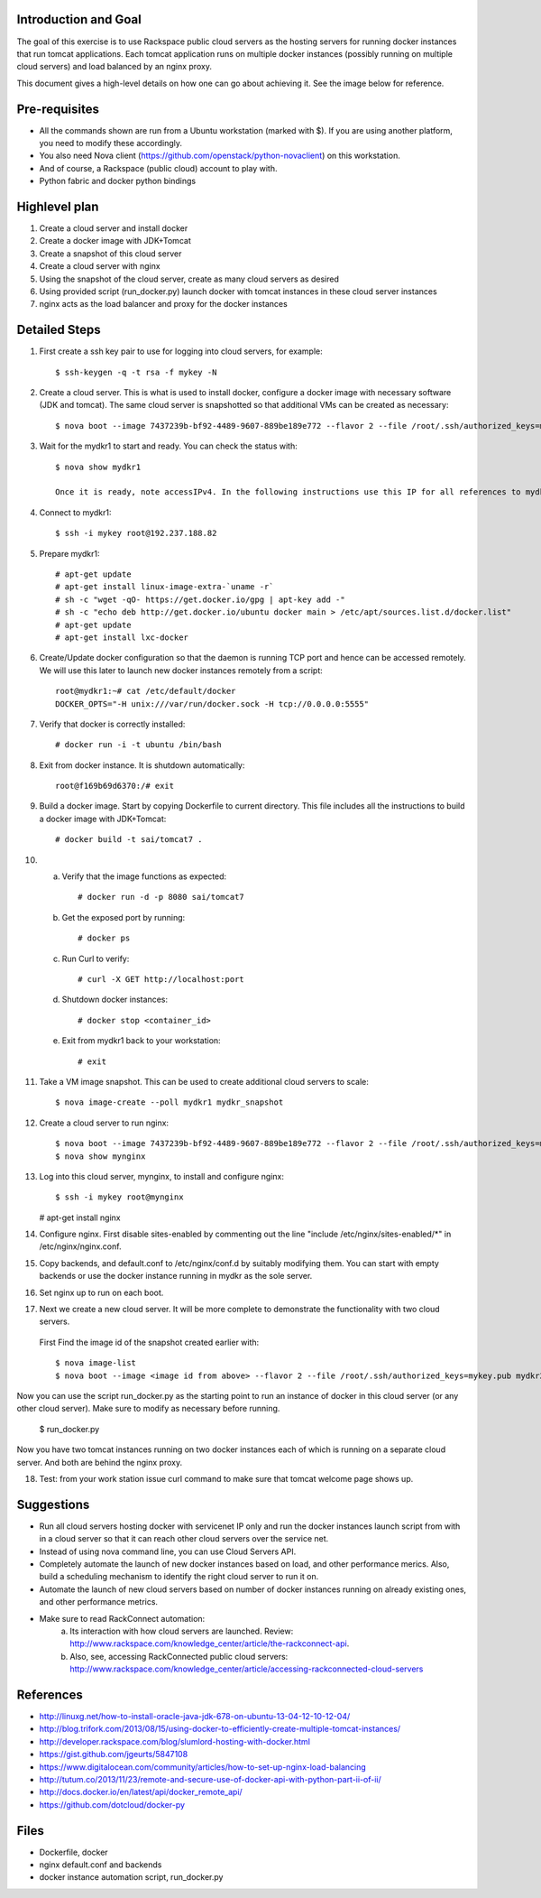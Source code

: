 Introduction and Goal
=====================

The goal of this exercise is to use Rackspace public cloud servers as the hosting servers for running docker instances that run tomcat applications.
Each tomcat application runs on multiple docker instances (possibly running on multiple cloud servers) and load balanced by an nginx proxy.

This document gives a high-level details on how one can go about achieving it. See the image below for reference.

.. image:: architecture.png


Pre-requisites
==============

* All the commands shown are run from a Ubuntu workstation (marked with $). If you are using another platform, you need to modify these accordingly.
* You also need Nova client (https://github.com/openstack/python-novaclient) on this workstation.
* And of course, a Rackspace (public cloud) account to play with.
* Python fabric and docker python bindings

Highlevel plan
==============

1) Create a cloud server and install docker
2) Create a docker image with JDK+Tomcat
3) Create a snapshot of this cloud server
4) Create a cloud server with nginx
5) Using the snapshot of the cloud server, create as many cloud servers as desired
6) Using provided script (run_docker.py) launch docker with tomcat instances in these cloud server instances
7) nginx acts as the load balancer and proxy for the docker instances

Detailed Steps
==============

1) First create a ssh key pair to use for logging into cloud servers, for example::


    $ ssh-keygen -q -t rsa -f mykey -N

2) Create a cloud server. This is what is used to install docker, configure a docker image with necessary software (JDK and tomcat). The same cloud server is snapshotted so that additional VMs can be created as necessary::


    $ nova boot --image 7437239b-bf92-4489-9607-889be189e772 --flavor 2 --file /root/.ssh/authorized_keys=mykey.pub mydkr1

3) Wait for the mydkr1 to start and ready. You can check the status with::

    $ nova show mydkr1

    Once it is ready, note accessIPv4. In the following instructions use this IP for all references to mydkr1.

4) Connect to mydkr1::

   $ ssh -i mykey root@192.237.188.82

5) Prepare mydkr1::


   # apt-get update
   # apt-get install linux-image-extra-`uname -r`
   # sh -c "wget -qO- https://get.docker.io/gpg | apt-key add -"
   # sh -c "echo deb http://get.docker.io/ubuntu docker main > /etc/apt/sources.list.d/docker.list"
   # apt-get update
   # apt-get install lxc-docker


6) Create/Update docker configuration so that the daemon is running TCP port and hence can be accessed remotely. We will use this later to launch new docker instances remotely from a script::

     root@mydkr1:~# cat /etc/default/docker
     DOCKER_OPTS="-H unix:///var/run/docker.sock -H tcp://0.0.0.0:5555"

7) Verify that docker is correctly installed::

   # docker run -i -t ubuntu /bin/bash

8) Exit from docker instance. It is shutdown automatically::

     root@f169b69d6370:/# exit

9) Build a docker image. Start by copying Dockerfile to current directory. This file includes all the instructions to build a docker image with JDK+Tomcat::

     # docker build -t sai/tomcat7 .

10) a) Verify that the image functions as expected::

       # docker run -d -p 8080 sai/tomcat7

    b) Get the exposed port by running::

       # docker ps

    c) Run Curl to verify::

       # curl -X GET http://localhost:port

    d) Shutdown docker instances::

       # docker stop <container_id>

    e) Exit from mydkr1 back to your workstation::


       # exit

11) Take a VM image snapshot. This can be used to create additional cloud servers to scale::

    $ nova image-create --poll mydkr1 mydkr_snapshot

12) Create a cloud server to run nginx::

    $ nova boot --image 7437239b-bf92-4489-9607-889be189e772 --flavor 2 --file /root/.ssh/authorized_keys=mykey.pub mynginx
    $ nova show mynginx

13) Log into this cloud server, mynginx, to install and configure nginx::

    $ ssh -i mykey root@mynginx

    # apt-get install nginx

14) Configure nginx. First disable sites-enabled by commenting out the line "include /etc/nginx/sites-enabled/\*" in /etc/nginx/nginx.conf.

15) Copy backends, and default.conf to /etc/nginx/conf.d by suitably modifying them. You can start with empty backends or use the docker instance running in mydkr as the sole server.

16) Set nginx up to run on each boot.

17) Next we create a new cloud server. It will be more complete to demonstrate the functionality with two cloud servers.

   First Find the image id of the snapshot created earlier with::


   $ nova image-list
   $ nova boot --image <image id from above> --flavor 2 --file /root/.ssh/authorized_keys=mykey.pub mydkr2


Now you can use the script run_docker.py as the starting point to run an instance of docker in this cloud server (or any other cloud server). Make sure to modify as necessary before running.

   $ run_docker.py

Now you have two tomcat instances running on two docker instances each of which is running on a separate cloud server. And both are behind the nginx proxy.

18) Test: from your work station issue curl command to make sure that tomcat welcome page shows up.

Suggestions
===========

* Run all cloud servers hosting docker with servicenet IP only and run the docker instances launch script from with in a cloud server so that it can reach other cloud servers over the service net.
* Instead of using nova command line, you can use Cloud Servers API.
* Completely automate the launch of new docker instances based on load, and other performance merics. Also, build a scheduling mechanism to identify the right cloud server to run it on.
* Automate the launch of new cloud servers based on number of docker instances running on already existing ones, and other performance metrics.
* Make sure to read RackConnect automation:
   a) Its interaction with how cloud servers are launched. Review: http://www.rackspace.com/knowledge_center/article/the-rackconnect-api.
   b) Also, see, accessing RackConnected public cloud servers: http://www.rackspace.com/knowledge_center/article/accessing-rackconnected-cloud-servers


References
==========

* http://linuxg.net/how-to-install-oracle-java-jdk-678-on-ubuntu-13-04-12-10-12-04/
* http://blog.trifork.com/2013/08/15/using-docker-to-efficiently-create-multiple-tomcat-instances/
* http://developer.rackspace.com/blog/slumlord-hosting-with-docker.html
* https://gist.github.com/jgeurts/5847108
* https://www.digitalocean.com/community/articles/how-to-set-up-nginx-load-balancing
* http://tutum.co/2013/11/23/remote-and-secure-use-of-docker-api-with-python-part-ii-of-ii/
* http://docs.docker.io/en/latest/api/docker_remote_api/
* https://github.com/dotcloud/docker-py

Files
=====
* Dockerfile, docker
* nginx default.conf and backends
* docker instance automation script, run_docker.py

